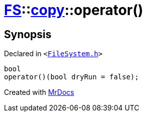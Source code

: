 [#FS-copy-operator_call]
= xref:FS.adoc[FS]::xref:FS/copy.adoc[copy]::operator()
:relfileprefix: ../../
:mrdocs:


== Synopsis

Declared in `&lt;https://github.com/PrismLauncher/PrismLauncher/blob/develop/FileSystem.h#L134[FileSystem&period;h]&gt;`

[source,cpp,subs="verbatim,replacements,macros,-callouts"]
----
bool
operator()(bool dryRun = false);
----



[.small]#Created with https://www.mrdocs.com[MrDocs]#

